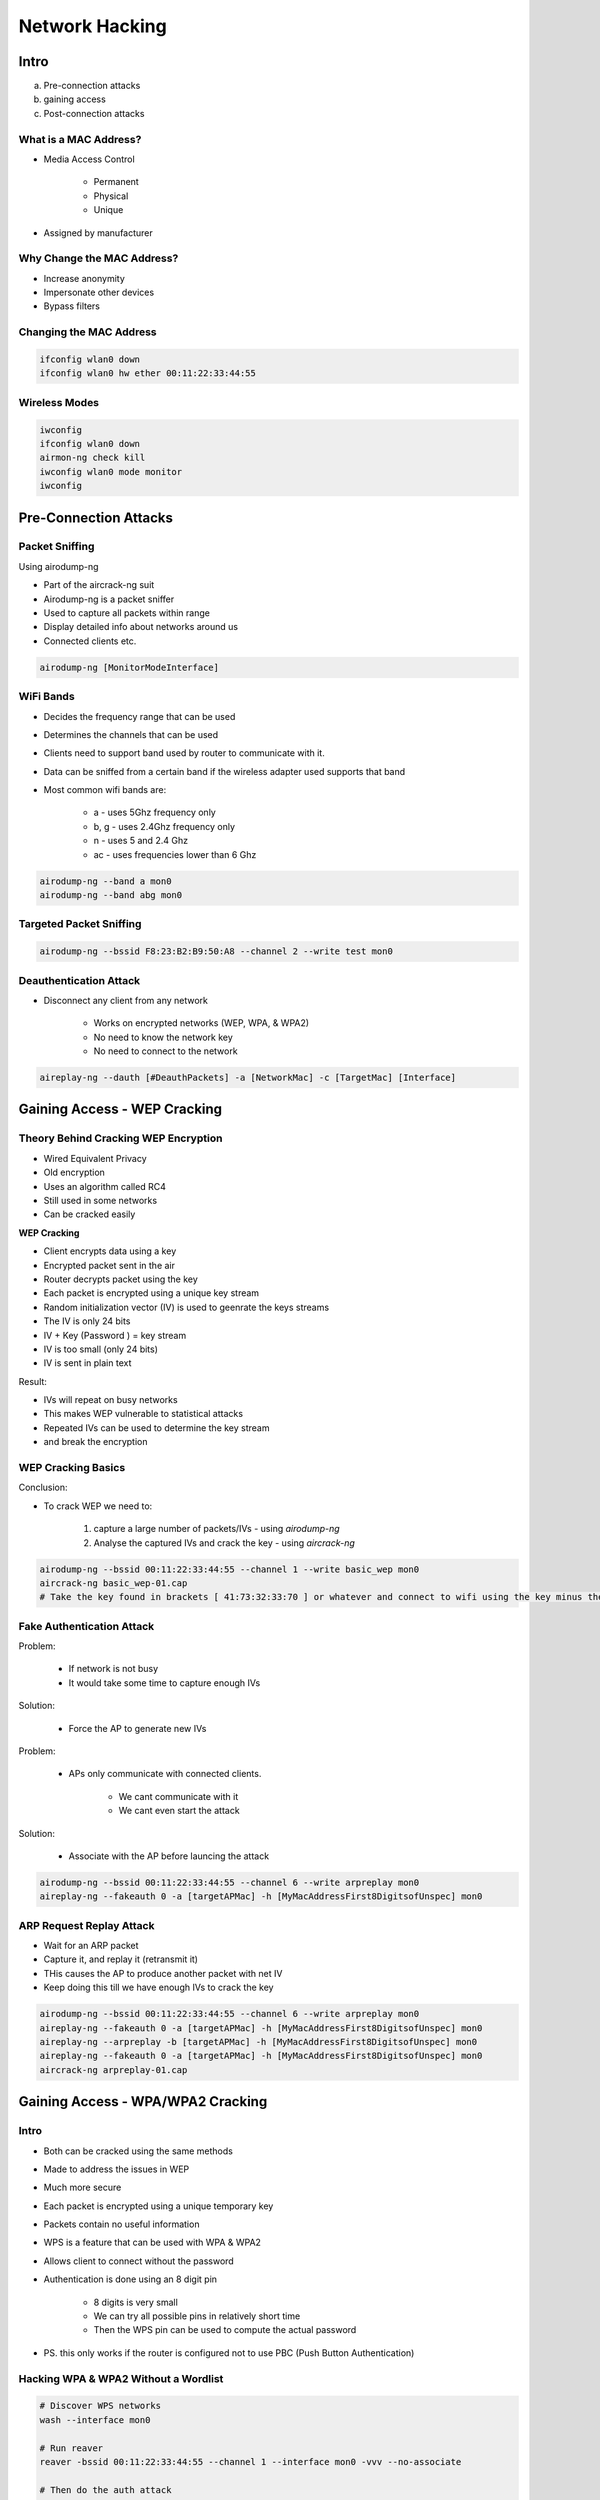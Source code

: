 Network Hacking
===============

Intro
-----

a. Pre-connection attacks
b. gaining access
c. Post-connection attacks

What is a MAC Address?
^^^^^^^^^^^^^^^^^^^^^^

* Media Access Control

    * Permanent
    * Physical
    * Unique

* Assigned by manufacturer

Why Change the MAC Address?
^^^^^^^^^^^^^^^^^^^^^^^^^^^

* Increase anonymity
* Impersonate other devices
* Bypass filters

Changing the MAC Address
^^^^^^^^^^^^^^^^^^^^^^^^

.. code-block:: bash

    ifconfig wlan0 down
    ifconfig wlan0 hw ether 00:11:22:33:44:55

Wireless Modes
^^^^^^^^^^^^^^

.. code-block:: bash

    iwconfig
    ifconfig wlan0 down
    airmon-ng check kill
    iwconfig wlan0 mode monitor
    iwconfig

Pre-Connection Attacks
----------------------

Packet Sniffing
^^^^^^^^^^^^^^^

Using airodump-ng

* Part of the aircrack-ng suit
* Airodump-ng is a packet sniffer
* Used to capture all packets within range
* Display detailed info about networks around us
* Connected clients etc.

.. code-block:: bash

    airodump-ng [MonitorModeInterface]

WiFi Bands
^^^^^^^^^^

* Decides the frequency range that can be used
* Determines the channels that can be used
* Clients need to support band used by router to communicate with it.
* Data can be sniffed from a certain band if the wireless adapter used supports that band
* Most common wifi bands are:

    * a - uses 5Ghz frequency only
    * b, g - uses 2.4Ghz frequency only
    * n - uses 5 and 2.4 Ghz
    * ac - uses frequencies lower than 6 Ghz

.. code-block:: bash

    airodump-ng --band a mon0
    airodump-ng --band abg mon0

Targeted Packet Sniffing
^^^^^^^^^^^^^^^^^^^^^^^^

.. code-block:: bash
     
    airodump-ng --bssid F8:23:B2:B9:50:A8 --channel 2 --write test mon0

Deauthentication Attack
^^^^^^^^^^^^^^^^^^^^^^^

* Disconnect any client from any network

    * Works on encrypted networks (WEP, WPA, & WPA2)
    * No need to know the network key
    * No need to connect to the network

.. code-block::

    aireplay-ng --dauth [#DeauthPackets] -a [NetworkMac] -c [TargetMac] [Interface]

Gaining Access - WEP Cracking
-----------------------------

Theory Behind Cracking WEP Encryption
^^^^^^^^^^^^^^^^^^^^^^^^^^^^^^^^^^^^^

* Wired Equivalent Privacy
* Old encryption
* Uses an algorithm called RC4
* Still used in some networks
* Can be cracked easily

**WEP Cracking**

* Client encrypts data using a key
* Encrypted packet sent in the air
* Router decrypts packet using the key
* Each packet is encrypted using a unique key stream
* Random initialization vector (IV) is used to geenrate the keys streams
* The IV is only 24 bits
* IV + Key (Password ) = key stream
* IV is too small (only 24 bits)
* IV is sent in plain text

Result:

* IVs will repeat on busy networks
* This makes WEP vulnerable to statistical attacks
* Repeated IVs can be used to determine the key stream
* and break the encryption

WEP Cracking Basics
^^^^^^^^^^^^^^^^^^^

Conclusion:

* To crack WEP we need to:

    1. capture a large number of packets/IVs - using `airodump-ng`
    2. Analyse the captured IVs and crack the key - using `aircrack-ng`

.. code-block:: bash

    airodump-ng --bssid 00:11:22:33:44:55 --channel 1 --write basic_wep mon0
    aircrack-ng basic_wep-01.cap
    # Take the key found in brackets [ 41:73:32:33:70 ] or whatever and connect to wifi using the key minus the colons

Fake Authentication Attack
^^^^^^^^^^^^^^^^^^^^^^^^^^

Problem:

    * If network is not busy
    * It would take some time to capture enough IVs

Solution:

    * Force the AP to generate new IVs

Problem:

    * APs only communicate with connected clients.

        * We cant communicate with it
        * We cant even start the attack

Solution:

    * Associate with the AP before launcing the attack

.. code-block:: bash

    airodump-ng --bssid 00:11:22:33:44:55 --channel 6 --write arpreplay mon0
    aireplay-ng --fakeauth 0 -a [targetAPMac] -h [MyMacAddressFirst8DigitsofUnspec] mon0

ARP Request Replay Attack
^^^^^^^^^^^^^^^^^^^^^^^^^

* Wait for an ARP packet
* Capture it, and replay it (retransmit it)
* THis causes the AP to produce another packet with net IV
* Keep doing this till we have enough IVs to crack the key

.. code-block:: bash

    airodump-ng --bssid 00:11:22:33:44:55 --channel 6 --write arpreplay mon0
    aireplay-ng --fakeauth 0 -a [targetAPMac] -h [MyMacAddressFirst8DigitsofUnspec] mon0
    aireplay-ng --arpreplay -b [targetAPMac] -h [MyMacAddressFirst8DigitsofUnspec] mon0
    aireplay-ng --fakeauth 0 -a [targetAPMac] -h [MyMacAddressFirst8DigitsofUnspec] mon0
    aircrack-ng arpreplay-01.cap

Gaining Access - WPA/WPA2 Cracking
----------------------------------

Intro
^^^^^

* Both can be cracked using the same methods
* Made to address the issues in WEP
* Much more secure
* Each packet is encrypted using a unique temporary key
* Packets contain no useful information

* WPS is a feature that can be used with WPA & WPA2
* Allows client to connect without the password
* Authentication is done using an 8 digit pin

    * 8 digits is very small
    * We can try all possible pins in relatively short time
    * Then the WPS pin can be used to compute the actual password

* PS. this only works if the router is configured not to use PBC (Push Button Authentication)

Hacking WPA & WPA2 Without a Wordlist
^^^^^^^^^^^^^^^^^^^^^^^^^^^^^^^^^^^^^

.. code-block:: bash

    # Discover WPS networks
    wash --interface mon0

    # Run reaver
    reaver -bssid 00:11:22:33:44:55 --channel 1 --interface mon0 -vvv --no-associate

    # Then do the auth attack
    airplay-ng --fakeauth 30 -a [targetRouterMAC] -h [myMACAddress] mon0

Capturing the Handshake
^^^^^^^^^^^^^^^^^^^^^^^

* WPA fixed all weaknesses in WEP
* Packets contain no useful data
* Only packets that can aid with the cracking process are the handshake packets

    * These are 4 packets sent when a client connects to the network

.. code-block:: bash

    # Run airodump as usual to get the BSSID and channel
    # Then run airodump again
    airodmp-ng --bssid 00:11:22:33:44:55 --channel 1 --write wpa_handshake mon0
    # Wait for a device to connect or do a deauth attack to disconnect a client to get it to connect again to capture handshake packets
    aireplay-ng --deauth 4 -a 00:11:22:33:44:55 -c [clientsMACAddress] mon0

Creating a Wordlist
^^^^^^^^^^^^^^^^^^^

* The handshake does not contain data that helps recover the key
* It contains data that can be used to check if a key is valid or not

Crunch can be used to create a wordlist

* Syntax: `crunch [min] [max] [characters] -t [pattern] -o [filename]`
* Example: `crunch 6 8 123abc$ -o wordlist -t a@@@@b`
* Generated passwords:

    * aaaaab
    * aabbbb
    * aan$$b

* Links to wordlists

    * ftp://ftp.openwall.com/pub/wordlists/
    * http://www.openwall.com/mirrors/
    * https://github.com/danielmiessler/SecLists
    * http://www.outpost9.com/files/WordLists.html
    * http://www.vulnerabilityassessment.co.uk/passwords.htm
    * http://packetstormsecurity.org/Crackers/wordlists/
    * http://www.ai.uga.edu/ftplib/natural-language/moby/
    * http://www.cotse.com/tools/wordlists1.htm
    * http://www.cotse.com/tools/wordlists2.htm
    * http://wordlist.sourceforge.net/

Cracking WPA & WPA2 Using a Wordlist Attack
^^^^^^^^^^^^^^^^^^^^^^^^^^^^^^^^^^^^^^^^^^^

.. code-block:: bash

    aircrack-ng wpa_handshake-01.cap -w test.txt

Gaining Access - Security
-------------------------

Securing Your Network From Hackers
^^^^^^^^^^^^^^^^^^^^^^^^^^^^^^^^^^

Now that we know how to test the security of all known wireless encryptions (WEP/WPA/WPA2), it is relatively easy to secure our networks against these attacks as we know all the weaknesses that can be used by hackers to crack these encryptions.

So lets have a look on each of these encryptions one by one:

1. WEP: WEP is an old encryption, and its really weak, as we seen in the course there are a number of methods that can be used to crack this encryption regardless of the strength of the password and even if there is nobody connected to the network. These attacks are possible because of the way WEP works, we discussed the weakness of WEP and how it can be used to crack it, some of these methods even allow you to crack the key in a few minutes.
2. WPA/WPA2: WPA and WPA2 are very similar, the only difference between them is the algorithm used to encrypt the information but both encryptions work in the same way. WPA/WPA2 can be cracked in two ways

   1. If WPS feature is enabled then there is a high chance of obtaining the key regardless of its complexity, this can be done by exploiting a weakness in the WPS feature. WPS is used to allow users to connect to their wireless network without entering the key, this is done by pressing a WPS button on both the router and the device that they want to connect, the authentication works using an eight digit pin, hackers can brute force this pin in relatively short time (in an average of 10 hours), once they get the right pin they can use a tool called reaver to reverse engineer the pin and get the key, this is all possible due to the fact that the WPS feature uses an easy pin (only 8 characters and only contains digits), so its not a weakness in WPA/WPA2, its a weakness in a feature that can be enabled on routers that use WPA/WPA2 which can be exploited to get the actual WPA/WPA2 key.
   2. If WPS is not enabled, then the only way to crack WPA/WPA2 is using a dictionary attack, in this attack a list of passwords (dictionary) is compared against a file (handshake file) to check if any of the passwords is the actual key for the network, so if the password does not exist in the wordlist then the attacker will not be able to find the password.

Conclusion:

1. Do not use WEP encryption, as we seen how easy it is to crack it regardless of the complexity of the password and even if there is nobody connected to the network.
2. Use WPA2 with a complex password, make sure the password contains small letters, capital letters, symbols and numbers and;
3. Ensure that the WPS feature is disabled as it can be used to crack your complex WPA2 key by brute-forcing the easy WPS pin.

Post Connection Attacks - Information Gathering
-----------------------------------------------

* Discover all devices on the network
* Display their

    * IP Address
    * MAC Address
    * OS
    * Open ports
    * Running services
    * Etc.

.. code-block:: bash

    netdiscover -r 10.0.2.1/24

Network Mapping
^^^^^^^^^^^^^^^

* HUGE security scanner
* From an IP/IP range it can discover

    * Open ports
    * Running services
    * Operating system
    * Connected clients
    * Etc.

.. code-block:: bash

    # You can also use the tool Zenmap
    nmap -T4 -A -v 192.168.1.1/24
    nmap -T4 -F 192.168.1.1/24
    nmap -sV -T4 -O -F --version-light 192.168.1.1/24

Post Connection Attacks - MiTM
------------------------------

ARP Poisoning
^^^^^^^^^^^^^

* Address Resolution Protocol
* Simple protocol used to map IP Addresses of a machine to its MAC Address

Why ARP spoofing is possible

    1. Client accept responses even if they did not send a request
    2. Clients trust responses without any form or verification

Intercepting Network Traffic
^^^^^^^^^^^^^^^^^^^^^^^^^^^^

Arpspoof

    * arpspoof tool to run arp spoofing attacks
    * Simple and reliable
    * Ported to most operating systems including Android and iOS
    * Usage is always the same

Usage: 

    * arpspoof -i [interface] -t [clientIP] [gatewayIP]
    * arpspoof -i [interface] -t [gatewayIP] [clientIP]

.. code-block:: bash

    # Enable ip forwarding
    echo 1 > /proc/sys/net/ipv4/ip_forward

Bettercap Basics
^^^^^^^^^^^^^^^^

* Framework to run network attacks
* Can be used to 

    * ARP Spoof targets (redirect the flow of packets)
    * Sniff data (urls, usernam passwords)
    * Bypass HTTPS
    * Redirect domain requests (DNS spoofing)
    * Inject code into loaded pages
    * And more

* usage: `bettercap -iface [interface]`

.. code-block:: bash

    net.probe on
    net.show

ARP Spoofing using Bettercap
^^^^^^^^^^^^^^^^^^^^^^^^^^^^

.. code-block:: bash

    set arp.spoof.fullduplex true
    set arp.spoof.targets 10.0.2.7
    arp.spoof on

Spying on Network Devices (Capturing Passwords, etc.)
^^^^^^^^^^^^^^^^^^^^^^^^^^^^^^^^^^^^^^^^^^^^^^^^^^^^^

.. code-block:: bash

    net.sniff on
    # go to http://vulnweb.com on the target

Creating Custom Spoofing Script
^^^^^^^^^^^^^^^^^^^^^^^^^^^^^^^

.. code-block:: bash

    bettercap -iface eth0 -caplet spoof.cap

Bypass HTTPS
^^^^^^^^^^^^

Problem:

* Data in HTTP is sent as plain text
* A MITM can read and edit requests and responses
* Not secure

Solution:

* Use HTTPS
* HTTPS is an adaptation of HTTP
* Encrypt HTTP using TLS or SSL

Problem:

* Most websites use HTTPS
* Data sniffed will be encrypted

Solution:

* Downgrade HTTPS to HTTP

.. code-block:: bash

    hstshijack/hstshijack

Bypassing HSTS
^^^^^^^^^^^^^^

HSTS

* HTTP Strict Transport Security
* Used by Facebook, Twitter and few other famous websites

Problem:

* Modern browsers are hard-coded to only load a list of HSTS websites over https

Solution:

* Trick the browser into loading a different website
* Replace all links for HSTS websites with similar links

Ex.

* facebook.com -> facebook.corn
* twitter.com -> twiter.com

.. code-block:: bash

    # modify the hstshijack.cap file

Bypassing HSTS Recap
^^^^^^^^^^^^^^^^^^^^^^^^^^^^^^

+-----------------+----------------------------------------------------------------------+--------------------------------------------+----------+--------------------------------------------------------+
|                 | Examples                                                             | Hacker Setup                               | Firefox  | Chrome                                                 |
+=================+======================================================================+============================================+==========+========================================================+
| HTTP            | vulnweb.com                                                          | Bettercap                                  | X        | X                                                      |
| HTTPS           | linkedin.com, winzip.com, stackoverflow.com, google.ie, netflix.com  | zSec custom Kali + Bettercap + HSTShijack  | X        | Website needs to be included in the HSTSHijack caplet  |
| Preloaded HSTS  | twitter.com, facebook.com, github.com                                | zSec custom Kali + Bettercap + HSTShijack  | X        | Works if Secure DNS is disabled                        |
+-----------------+----------------------------------------------------------------------+--------------------------------------------+----------+--------------------------------------------------------+


